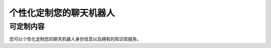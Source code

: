 .. _custom:

=======================================
个性化定制您的聊天机器人
=======================================

可定制内容
---------------------------

.. image:: my_figs/user.png
  :scale: 35 %
  :align: center
  :target: https://github.com/decalogue/chat
  
您可以个性化定制您的聊天机器人身份信息以及拥有的知识库服务。